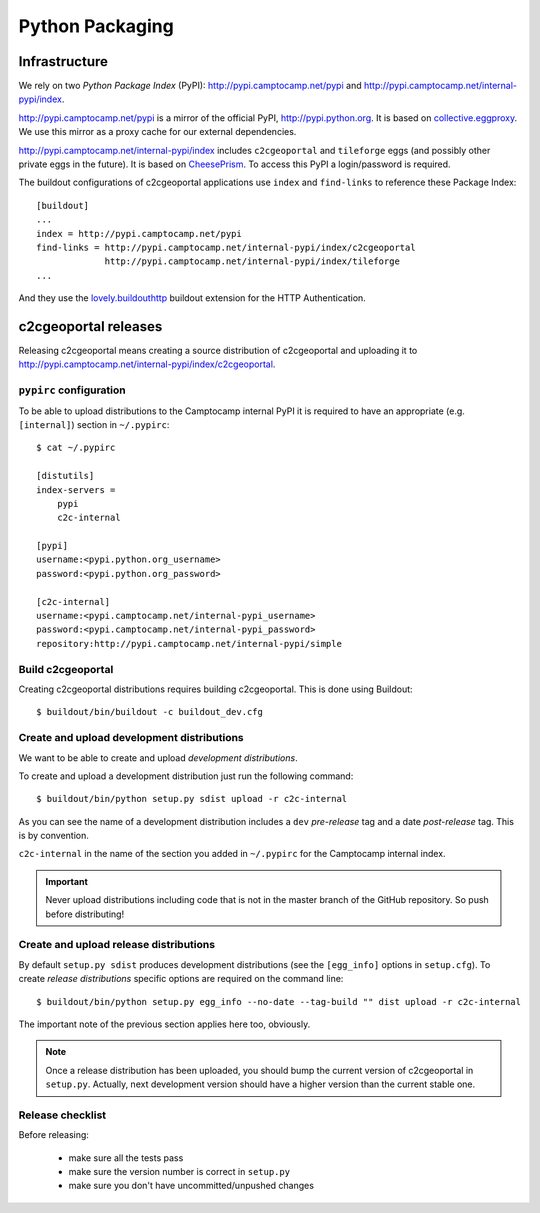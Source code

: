 .. _developer_python_packaging:

Python Packaging
================

Infrastructure
--------------

We rely on two *Python Package Index* (PyPI): http://pypi.camptocamp.net/pypi
and http://pypi.camptocamp.net/internal-pypi/index.

http://pypi.camptocamp.net/pypi is a mirror of the official PyPI,
http://pypi.python.org. It is based on `collective.eggproxy
<http://pypi.python.org/pypi/collective.eggproxy>`_. We use this mirror as
a proxy cache for our external dependencies.

http://pypi.camptocamp.net/internal-pypi/index includes ``c2cgeoportal`` and
``tileforge`` eggs (and possibly other private eggs in the future). It is based
on `CheesePrism <https://github.com/SurveyMonkey/CheesePrism>`_. To access this
PyPI a login/password is required.

The buildout configurations of c2cgeoportal applications use ``index``
and ``find-links`` to reference these Package Index::

    [buildout]
    ...
    index = http://pypi.camptocamp.net/pypi
    find-links = http://pypi.camptocamp.net/internal-pypi/index/c2cgeoportal
                 http://pypi.camptocamp.net/internal-pypi/index/tileforge
    ...

And they use the `lovely.buildouthttp
<http://pypi.python.org/pypi/lovely.buildouthttp>`_ buildout extension for the
HTTP Authentication.

c2cgeoportal releases
---------------------

Releasing c2cgeoportal means creating a source distribution of c2cgeoportal and
uploading it to http://pypi.camptocamp.net/internal-pypi/index/c2cgeoportal.

``pypirc`` configuration
~~~~~~~~~~~~~~~~~~~~~~~~

To be able to upload distributions to the Camptocamp internal PyPI it is
required to have an appropriate (e.g. ``[internal]``) section in
``~/.pypirc``::

    $ cat ~/.pypirc

    [distutils]
    index-servers =
        pypi
        c2c-internal

    [pypi]
    username:<pypi.python.org_username>
    password:<pypi.python.org_password>

    [c2c-internal]
    username:<pypi.camptocamp.net/internal-pypi_username>
    password:<pypi.camptocamp.net/internal-pypi_password>
    repository:http://pypi.camptocamp.net/internal-pypi/simple

Build c2cgeoportal
~~~~~~~~~~~~~~~~~~

Creating c2cgeoportal distributions requires building c2cgeoportal. This
is done using Buildout::

    $ buildout/bin/buildout -c buildout_dev.cfg

Create and upload development distributions
~~~~~~~~~~~~~~~~~~~~~~~~~~~~~~~~~~~~~~~~~~~

We want to be able to create and upload *development distributions*.

To create and upload a development distribution just run the following
command::

    $ buildout/bin/python setup.py sdist upload -r c2c-internal

As you can see the name of a development distribution includes a ``dev``
*pre-release* tag and a date *post-release* tag. This is by convention.

``c2c-internal`` in the name of the section you added in ``~/.pypirc`` for the
Camptocamp internal index.

.. important::

    Never upload distributions including code that is not in the master branch
    of the GitHub repository. So push before distributing!

Create and upload release distributions
~~~~~~~~~~~~~~~~~~~~~~~~~~~~~~~~~~~~~~~

By default ``setup.py sdist`` produces development distributions (see
the ``[egg_info]`` options in ``setup.cfg``). To create *release
distributions* specific options are required on the command line::

    $ buildout/bin/python setup.py egg_info --no-date --tag-build "" dist upload -r c2c-internal

The important note of the previous section applies here too, obviously.

.. note::

    Once a release distribution has been uploaded, you should bump the
    current version of c2cgeoportal in ``setup.py``.
    Actually, next development version should have a higher version
    than the current stable one.

Release checklist
~~~~~~~~~~~~~~~~~

Before releasing:

 * make sure all the tests pass
 * make sure the version number is correct in ``setup.py``
 * make sure you don't have uncommitted/unpushed changes
